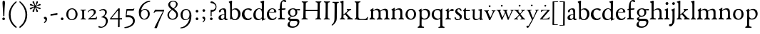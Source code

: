 SplineFontDB: 3.0
FontName: Stephanus
FullName: Stephanus
FamilyName: Stephanus
Weight: Regular
Copyright: Created by trashman with FontForge 2.0 (http://fontforge.sf.net)
UComments: "Based on the 10pt." 
Version: 0.1
ItalicAngle: 0
UnderlinePosition: -100
UnderlineWidth: 50
Ascent: 680
Descent: 320
LayerCount: 3
Layer: 0 0 "Back"  1
Layer: 1 0 "Fore"  0
Layer: 2 0 "backup"  0
NeedsXUIDChange: 1
XUID: [1021 658 797806517 11461781]
OS2Version: 0
OS2_WeightWidthSlopeOnly: 0
OS2_UseTypoMetrics: 1
CreationTime: 1288472788
ModificationTime: 1298536521
OS2TypoAscent: 0
OS2TypoAOffset: 1
OS2TypoDescent: 0
OS2TypoDOffset: 1
OS2TypoLinegap: 0
OS2WinAscent: 0
OS2WinAOffset: 1
OS2WinDescent: 0
OS2WinDOffset: 1
HheadAscent: 0
HheadAOffset: 1
HheadDescent: 0
HheadDOffset: 1
OS2Vendor: 'PfEd'
MarkAttachClasses: 1
DEI: 91125
Encoding: UnicodeBmp
UnicodeInterp: none
NameList: Adobe Glyph List
DisplaySize: -48
AntiAlias: 1
FitToEm: 1
WinInfo: 84 12 4
BeginPrivate: 9
BlueValues 23 [-11 3 366 390 665 676]
OtherBlues 11 [-299 -299]
BlueScale 8 0.039625
BlueShift 1 7
BlueFuzz 1 0
StdHW 4 [25]
StemSnapH 19 [25 29 36 44 48 61]
StdVW 4 [62]
StemSnapV 16 [56 62 66 71 80]
EndPrivate
BeginChars: 65537 84

StartChar: a
Encoding: 97 97 0
Width: 376
VWidth: 0
Flags: W
HStem: -6 47<89 188.452 273.5 349.348> 187 16<213.002 235> 342 38<127.124 210.699>
VStem: 31 82<49.6774 132.88> 45 73<260.236 323.475> 235 63<59.3772 187 198.095 321.673>
LayerCount: 3
Fore
SplineSet
173 342 m 0xf4
 147 342 118 328 118 303 c 0
 117 273 94 251 72 251 c 0
 50 251 45 267 45 280 c 0xec
 45 294 52 308 61 318 c 0
 88 347 152 380 204 380 c 0
 265 380 301 357 301 277 c 0
 301 187 298 104 298 85 c 0
 298 48 311 41 324 41 c 0
 340 41 346 48 353 48 c 0
 358 48 362 47 362 40 c 0
 362 23 328 -6 289 -6 c 0
 258 -6 240 16 228 44 c 1
 198 23 169 -6 114 -6 c 0
 64 -6 31 27 31 75 c 0
 31 136 73 168 235 203 c 1
 235 281 225 342 173 342 c 0xf4
235 187 m 1
 142 159 113 136 113 98 c 0xf4
 113 62 129 43 165 43 c 0
 191 43 235 63 235 92 c 2
 235 187 l 1
EndSplineSet
EndChar

StartChar: b
Encoding: 98 98 1
Width: 453
VWidth: 10
Flags: W
HStem: -11 33<172.436 276.865> -2 21G<70 81> 336 38<177.825 277.47> 645 20G<114.5 123>
VStem: 15 117<584.735 640.37> 56 70<327.889 586.75> 62 64<65.7038 311.399 324 353.721> 344 80<97.8917 270.764>
LayerCount: 3
Fore
SplineSet
261 374 m 0x73
 349 374 424 298 424 197 c 0
 424 84 354 -11 227 -11 c 0xb3
 168 -11 130 17 106 17 c 0
 96 17 88 -2 74 -2 c 0
 66 -2 62 5 62 29 c 0x73
 62 35 64 107 64 128 c 0
 64 381 59 433 56 536 c 0x75
 54 588 15 593 15 615 c 0
 15 627 21 635 43 643 c 2
 84 657 l 2
 101 663 111 665 118 665 c 0
 128 665 132 658 132 651 c 0x79
 132 634 126 621 126 324 c 1
 177 359 209 374 261 374 c 0x73
126 161 m 2
 126 56 173 22 228 22 c 0
 294 22 344 104 344 182 c 0
 344 279 284 336 213 336 c 0
 158 336 126 289 126 289 c 1
 126 161 l 2
EndSplineSet
EndChar

StartChar: c
Encoding: 99 99 2
Width: 400
VWidth: -3
Flags: W
HStem: -8 54<179.395 316.318> 347 41<166.956 291.923>
VStem: 24 89<117.517 273.553>
LayerCount: 3
Fore
SplineSet
337 304 m 0
 301 304 293 347 230 347 c 0
 158 347 113 289 113 202 c 0
 113 116 172 46 248 46 c 0
 297 46 321 64 336 74 c 0
 340 77 345 82 353 82 c 0
 361 82 367 77 367 70 c 0
 367 58 360 49 354 43 c 0
 329 15 285 -8 221 -8 c 0
 119 -8 24 68 24 181 c 0
 24 311 131 388 258 388 c 0
 295 388 373 370 373 337 c 0
 373 320 356 304 337 304 c 0
EndSplineSet
EndChar

StartChar: d
Encoding: 100 100 3
Width: 473
VWidth: -5
Flags: W
HStem: -6 41<157.543 268.041> 350 26<181.706 279.532> 650 20G<375 385.5>
VStem: 25 80<89.9947 260.561> 327 67<45.0044 56 67.731 296.374>
LayerCount: 3
Fore
SplineSet
326 56 m 1
 287 19 238 -6 193 -6 c 0
 105 -6 25 39 25 166 c 0
 25 286 116 376 228 376 c 0
 248 376 306 360 323 346 c 1
 323 440 l 2
 323 555 321 566 319 581 c 1
 305 599 265 608 265 620 c 0
 265 631 276 635 289 640 c 2
 356 665 l 2
 363 668 371 670 379 670 c 0
 392 670 405 665 405 650 c 0
 405 635 394 463 394 69 c 0
 394 51 397 45 406 45 c 0
 416 45 438 53 446 53 c 0
 451 53 452 52 452 47 c 2
 452 39 l 2
 452 35 451 30 445 27 c 2
 352 -17 l 2
 348 -19 344 -20 339 -20 c 0
 330 -20 324 -16 324 -7 c 2
 326 56 l 1
228 350 m 0
 156 350 105 266 105 184 c 0
 105 91 146 35 230 35 c 0
 279 35 327 80 327 99 c 2
 327 208 l 2
 327 273 318 350 228 350 c 0
EndSplineSet
EndChar

StartChar: e
Encoding: 101 101 4
Width: 392
VWidth: 0
Flags: W
HStem: -7 52<163.363 298.03> 245 25<109 328> 360 28<165.697 259.753>
VStem: 23 76<115.134 246.5> 280 77<255.5 332.986>
LayerCount: 3
Fore
SplineSet
99 211 m 0
 99 117 148 45 233 45 c 0
 301 45 327 84 337 94 c 0
 341 98 345 100 350 100 c 0
 357 100 363 95 363 85 c 0
 363 62 307 -7 208 -7 c 0
 87 -7 23 80 23 188 c 0
 23 296 107 388 216 388 c 0
 281 388 357 348 357 265 c 0
 357 246 342 245 328 245 c 0
 303 245 105 247 103 247 c 1
 101 235 99 223 99 211 c 0
212 360 m 0
 170 360 129 332 109 272 c 1
 132 272 219 270 251 270 c 0
 276 270 280 284 280 299 c 0
 280 327 267 360 212 360 c 0
EndSplineSet
EndChar

StartChar: f
Encoding: 102 102 5
Width: 317
VWidth: 0
Flags: W
HStem: -2 43<157.073 260.98> 336 45<148 277.973> 336 35<24.9349 76.5075> 628 48<164.197 262.447>
VStem: 78 68<48.953 336 376.2 560.875>
LayerCount: 3
Fore
SplineSet
204 628 m 0xb8
 158 628 149 579 149 528 c 2
 148 376 l 1
 247 376 260 381 268 381 c 0
 274 381 278 377 278 361 c 0
 278 339 276 336 256 336 c 2xd8
 146 336 l 1
 146 336 150 122 150 112 c 0
 153 45 158 41 231 41 c 0
 255 41 261 36 261 18 c 0
 261 6 254 -2 244 -2 c 0
 213 -2 141 1 113 1 c 0
 89 1 65 0 46 0 c 0
 32 0 14 1 14 17 c 0
 14 50 76 36 76 64 c 2
 78 320 l 2
 78 326 75 336 67 336 c 2
 42 336 l 2
 28 336 23 340 23 346 c 0
 23 359 37 366 57 371 c 0
 86 378 76 403 80 445 c 0
 85 492 88 549 116 600 c 0
 137 638 166 676 231 676 c 0
 260 676 305 665 305 637 c 0
 305 614 290 605 275 605 c 0
 243 605 226 628 204 628 c 0xb8
EndSplineSet
EndChar

StartChar: g
Encoding: 103 103 6
Width: 472
VWidth: 0
Flags: W
HStem: -299 45<130.345 304.068> -65 73<128.777 355.927> 101 29<161.258 258.36> 310 50<352.506 459.906> 355 31<156.667 258.618>
VStem: 23 76<-223.709 -134.742> 37 73<-12.5046 52.3743 179.663 311.444> 300 66<169.073 317.274> 371 69<-179.966 -80.3258>
LayerCount: 3
Fore
SplineSet
206 101 m 0xf380
 194 101 183 102 171 103 c 1
 147 89 110 66 110 36 c 0xf380
 110 10 132 8 177 8 c 0
 214 8 273 10 295 10 c 0
 378 10 440 -13 440 -92 c 0
 440 -231 307 -299 200 -299 c 0
 99 -299 23 -267 23 -195 c 0xf580
 23 -141 76 -99 114 -66 c 1
 85 -59 37 -36 37 13 c 0
 37 44 73 64 104 84 c 0
 119 93 130 100 130 108 c 0
 130 113 127 117 119 121 c 0
 90 134 39 182 39 247 c 0
 39 318 104 386 214 386 c 0
 288 386 320 355 325 355 c 0xeb80
 349 355 424 360 447 360 c 0
 456 360 460 353 460 339 c 0
 460 312 458 310 437 310 c 0
 423 310 383 316 351 318 c 1
 351 318 366 284 366 253 c 0
 366 151 294 101 206 101 c 0xf380
99 -170 m 0xe580
 99 -237 161 -254 218 -254 c 0
 285 -254 371 -217 371 -120 c 0
 371 -86 342 -66 301 -66 c 0
 256 -66 196 -65 149 -65 c 1
 127 -86 99 -113 99 -170 c 0xe580
112 249 m 0
 112 193 123 130 204 130 c 0
 270 130 300 172 300 239 c 0
 300 302 274 355 206 355 c 0xe980
 152 355 112 307 112 249 c 0
EndSplineSet
EndChar

StartChar: h
Encoding: 104 104 7
Width: 511
VWidth: 0
Flags: W
HStem: -2 39<15.1482 73.8608 154.024 233.913> 337 43<221.862 329.727> 648 20G<117 129.5>
VStem: 78 69<42.9531 300.32 312 595.452> 358 71<41.5904 308.797>
LayerCount: 3
Fore
SplineSet
149 312 m 1
 180 332 234 380 303 380 c 0
 384 380 425 339 426 259 c 0
 427 196 427 124 429 63 c 0
 430 28 491 50 491 20 c 0
 491 7 480 2 465 2 c 0
 404 2 325 0 315 0 c 0
 303 0 297 4 297 16 c 0
 297 58 353 17 356 72 c 0
 358 104 358 145 358 195 c 0
 358 270 352 337 273 337 c 0
 205 337 148 285 148 285 c 1
 147 224 147 156 147 96 c 0
 147 60 155 41 188 38 c 0
 204 36 234 36 234 19 c 0
 234 4 223 -2 208 -2 c 0
 193 -2 146 1 110 1 c 0
 85 1 44 -2 37 -2 c 0
 28 -2 15 0 15 15 c 0
 15 29 24 34 44 37 c 0
 74 42 78 59 78 85 c 2
 78 134 l 2
 78 273 77 416 76 552 c 0
 76 578 68 594 47 599 c 2
 34 602 l 2
 25 604 21 607 21 619 c 0
 21 625 26 632 32 634 c 0
 58 644 110 668 124 668 c 0
 135 668 152 661 152 650 c 0
 152 635 149 585 149 312 c 1
EndSplineSet
EndChar

StartChar: i
Encoding: 105 105 8
Width: 237
VWidth: 0
Flags: W
HStem: -3 41<151.886 210.044> 370 20G<139.5 144.5> 514 99<76.1615 157.246>
VStem: 66 100<522.779 602.455> 79 69<42.3086 313.156>
LayerCount: 3
Fore
SplineSet
115 381 m 0xe8
 122 384 137 390 142 390 c 0
 147 390 151 388 151 371 c 0
 151 358 148 178 148 102 c 0
 148 56 149 50 179 38 c 0
 194 32 211 27 211 12 c 0
 211 -2 195 -3 184 -3 c 0
 164 -3 140 1 111 1 c 0
 88 1 66 -2 45 -2 c 0
 30 -2 20 5 20 17 c 0
 20 47 68 31 73 57 c 0
 78 83 79 106 79 142 c 2
 79 223 l 2
 79 262 79 300 71 305 c 2
 41 323 l 2
 34 327 30 329 30 335 c 0
 30 349 49 353 115 381 c 0xe8
66 563 m 0xf0
 66 591 92 613 120 613 c 0
 148 613 166 591 166 563 c 0
 166 535 143 514 115 514 c 0
 87 514 66 535 66 563 c 0xf0
EndSplineSet
EndChar

StartChar: j
Encoding: 106 106 9
Width: 235
VWidth: 0
Flags: W
HStem: -255 86<-31.2808 61.125> 363 20G<146 151.5> 507 96<81.6188 160.808>
VStem: 73 95<514.146 593.942> 84 75<-134.734 304.076>
LayerCount: 3
Fore
SplineSet
73 554 m 0xf0
 73 584 98 603 125 603 c 0
 155 603 168 581 168 554 c 0
 168 527 148 507 120 507 c 0
 89 507 73 527 73 554 c 0xf0
105 -185 m 2
 77 -225 51 -255 -0 -255 c 0
 -22 -255 -36 -241 -36 -212 c 0
 -36 -169 5 -169 37 -169 c 0
 81 -169 84 -16 84 38 c 2
 84 250 l 2
 84 290 73 295 61 305 c 0
 52 313 39 314 39 328 c 0
 39 336 48 341 56 343 c 0
 100 355 124 371 137 379 c 0
 140 381 144 383 148 383 c 0
 155 383 162 379 162 371 c 0
 162 357 157 290 157 241 c 0
 157 194 159 38 159 22 c 0xe8
 159 -52 154 -112 129 -150 c 2
 105 -185 l 2
EndSplineSet
Layer: 2
SplineSet
73 554 m 4xe0
 73 584 98 603 125 603 c 4
 155 603 168 581 168 554 c 4
 168 527 148 507 120 507 c 4
 89 507 73 527 73 554 c 4xe0
105 -185 m 6
 77 -226 52 -255 4 -255 c 4
 -20 -255 -36 -243 -36 -212 c 4
 -36 -169 5 -169 37 -169 c 4
 81 -169 84 -16 84 38 c 6
 84 250 l 6
 84 290 73 295 61 305 c 4
 52 313 39 314 39 328 c 4
 39 336 48 340 56 342 c 4
 100 354 124 371 137 379 c 4
 140 381 144 383 148 383 c 4
 155 383 163 378 163 370 c 4
 163 356 159 301 159 209 c 4
 159 162 160 38 160 22 c 4
 160 -74 154 -112 129 -150 c 6
 105 -185 l 6
EndSplineSet
EndChar

StartChar: k
Encoding: 107 107 10
Width: 464
VWidth: 0
Flags: W
HStem: -0 35<136.555 193.988 397.994 463.991> 337 32<353.329 404.994> 649 20G<114 122>
VStem: 65 67<74.2275 140 173 598.547>
LayerCount: 3
Fore
SplineSet
118 669 m 0
 126 669 135 661 135 655 c 0
 135 646 132 570 132 298 c 2
 132 173 l 1
 172 204 227 248 252 277 c 0
 271 299 276 313 276 320 c 0
 276 340 250 342 250 356 c 0
 250 365 256 369 264 369 c 0
 273 369 306 366 321 366 c 0
 350 366 366 369 380 369 c 0
 397 369 405 364 405 353 c 0
 405 342 400 340 390 337 c 0
 370 331 360 327 343 314 c 0
 310 289 267 254 235 221 c 1
 296 154 329 116 368 75 c 0
 400 42 435 39 444 37 c 0
 452 35 464 32 464 18 c 0
 464 2 455 -1 437 -1 c 0
 420 -1 394 2 358 2 c 0
 322 2 297 0 282 0 c 0
 271 0 262 5 262 16 c 0
 262 28 269 34 280 38 c 0
 288 41 291 48 291 54 c 0
 291 66 212 150 184 181 c 1
 132 140 l 1
 132 84 l 2
 132 49 138 41 168 35 c 0
 183 32 194 28 194 17 c 0
 194 1 178 0 159 -0 c 0
 145 0 126 3 94 3 c 0
 75 3 43 1 28 1 c 0
 17 1 4 4 4 18 c 0
 4 44 56 28 59 67 c 0
 65 145 65 193 65 307 c 0
 65 375 65 578 60 585 c 0
 56 591 53 595 27 606 c 0
 14 611 9 616 9 622 c 0
 9 630 17 635 26 638 c 0
 72 654 110 669 118 669 c 0
EndSplineSet
EndChar

StartChar: l
Encoding: 108 108 11
Width: 234
VWidth: -2
Flags: W
HStem: 0 37<22.2406 74.161 157.075 205.89> 648 20G<124 139.5>
VStem: 82 69<37.6407 603.607>
LayerCount: 3
Fore
SplineSet
174 37 m 0
 193 31 206 34 206 21 c 0
 206 8 200 0 188 0 c 0
 177 0 160 1 118 1 c 0
 72 1 53 -1 38 -1 c 0
 27 -1 22 4 22 15 c 0
 22 30 31 32 53 34 c 0
 72 36 82 68 82 102 c 0
 82 194 81 454 80 524 c 0
 79 576 76 597 48 612 c 0
 40 616 32 621 32 629 c 0
 32 637 35 642 44 644 c 0
 104 659 112 668 136 668 c 0
 143 668 154 656 154 651 c 2
 154 651 151 240 151 106 c 0
 151 76 153 43 174 37 c 0
EndSplineSet
EndChar

StartChar: m
Encoding: 109 109 12
Width: 754
VWidth: 0
Flags: W
LayerCount: 3
Fore
SplineSet
45 -3 m 0x7c
 25 -3 17 5 17 16 c 0
 17 33 30 35 46 43 c 0x7c
 74 57 74 81 74 150 c 2
 74 223 l 2
 74 247 74 270 73 278 c 0
 68 328 38 319 38 334 c 0
 38 340 44 344 52 348 c 0
 77 362 106 381 122 391 c 0
 132 397 141 403 147 403 c 0
 157 403 158 395 158 386 c 0
 158 381 154 348 152 325 c 1
 209 371 259 386 293 386 c 0
 368 386 390 331 398 314 c 1
 434 341 494 385 562 385 c 0
 656 385 668 328 668 271 c 2
 668 92 l 2
 668 66 669 50 691 40 c 0
 702 35 730 31 730 18 c 0
 730 -1 705 -1 695 -1 c 0
 683 -1 650 2 621 2 c 0
 596 2 563 -2 548 -2 c 0
 540 -2 528 -1 528 11 c 0
 528 32 550 30 564 36 c 0
 588 47 596 79 596 144 c 2
 596 220 l 2
 596 296 584 338 518 338 c 0
 473 338 440 315 414 294 c 0
 407 289 406 287 406 280 c 0
 406 273 409 256 409 226 c 2
 409 93 l 2
 409 55 423 39 445 36 c 0
 464 33 474 33 474 14 c 0
 474 -3 452 -4 438 -4 c 0
 424 -4 410 -1 366 -1 c 0
 323 -1 307 -4 292 -4 c 0xbc
 276 -4 271 0 271 11 c 0
 271 21 284 29 292 33 c 0
 331 50 338 43 338 145 c 2
 338 227 l 2
 338 288 322 338 244 338 c 0
 215 338 185 325 166 307 c 0
 153 294 148 295 148 267 c 2
 149 106 l 2
 149 33 177 39 194 35 c 0
 207 32 220 30 220 16 c 0
 220 5 215 -2 200 -2 c 0
 179 -2 144 2 110 2 c 0
 88 2 54 -3 45 -3 c 0x7c
EndSplineSet
EndChar

StartChar: n
Encoding: 110 110 13
Width: 507
VWidth: 0
Flags: W
HStem: -3 41<151.347 218.006 287.066 346.464 426.127 478.718> 335 44<217.879 325.689>
VStem: 76 71<45.5671 299.237> 351 69<42.4473 307.389>
LayerCount: 3
Fore
SplineSet
266 335 m 0
 220 335 176 310 147 281 c 1
 147 84 l 2
 147 62 155 41 172 38 c 0
 197 34 219 29 219 12 c 0
 219 2 208 -3 192 -3 c 0
 177 -3 140 3 103 3 c 0
 89 3 48 0 41 0 c 0
 33 0 21 3 21 17 c 0
 21 32 43 38 59 48 c 0
 70 55 76 62 76 92 c 2
 76 274 l 2
 76 301 68 305 49 318 c 0
 43 322 39 329 39 335 c 0
 39 339 41 342 45 344 c 0
 72 357 93 365 135 395 c 0
 138 397 146 403 151 403 c 0
 154 403 157 400 157 394 c 0
 157 383 151 326 151 314 c 1
 183 339 240 379 304 379 c 0
 403 379 420 331 420 234 c 0
 420 142 421 123 421 117 c 0
 421 82 421 49 442 37 c 0
 456 29 479 30 479 15 c 0
 479 2 471 -2 459 -2 c 0
 444 -2 415 2 381 2 c 0
 357 2 324 -3 310 -3 c 0
 296 -3 286 0 286 9 c 0
 286 24 292 28 310 34 c 0
 333 42 348 51 348 66 c 0
 348 105 351 149 351 190 c 0
 351 267 348 335 266 335 c 0
EndSplineSet
EndChar

StartChar: o
Encoding: 111 111 14
Width: 440
VWidth: 0
Flags: W
LayerCount: 3
Fore
SplineSet
219 347 m 0
 146 347 106 268 106 188 c 0
 106 91 154 26 217 26 c 0
 296 26 327 98 327 194 c 0
 327 273 293 347 219 347 c 0
30 174 m 0
 30 287 95 379 226 379 c 0
 349 379 401 289 401 187 c 0
 401 71 335 -9 212 -9 c 0
 93 -9 30 70 30 174 c 0
EndSplineSet
EndChar

StartChar: p
Encoding: 112 112 15
Width: 463
VWidth: 0
Flags: W
LayerCount: 3
Fore
SplineSet
443 202 m 0
 443 97 365 -5 248 -5 c 0
 210 -5 169 4 147 17 c 1
 144 -32 144 -95 144 -151 c 2
 144 -176 l 2
 144 -220 148 -257 178 -257 c 0
 194 -257 232 -258 232 -283 c 0
 232 -293 227 -303 190 -303 c 0
 184 -303 141 -300 108 -300 c 0
 78 -300 41 -301 29 -301 c 0
 14 -301 7 -295 7 -281 c 0
 7 -261 24 -261 39 -256 c 0
 64 -248 72 -225 73 -201 c 0
 74 -156 77 154 77 226 c 0
 77 265 75 293 41 315 c 0
 37 317 35 320 35 323 c 0
 35 327 39 332 45 335 c 0
 105 370 126 387 134 387 c 0
 137 387 144 385 144 378 c 0
 144 372 139 326 139 316 c 1
 158 337 206 381 282 381 c 0
 366 381 443 331 443 202 c 0
250 342 m 0
 182 342 145 308 145 272 c 2
 145 128 l 2
 145 100 165 30 239 30 c 0
 336 30 372 100 372 188 c 0
 372 271 321 342 250 342 c 0
EndSplineSet
EndChar

StartChar: q
Encoding: 113 113 16
Width: 485
VWidth: 0
Flags: W
LayerCount: 3
Fore
SplineSet
326 77 m 1
 326 245 l 2
 326 305 269 341 219 341 c 0
 138 341 97 270 97 184 c 0
 97 97 162 28 246 28 c 0
 316 28 326 77 326 77 c 1
198 -17 m 0
 97 -17 23 69 23 173 c 0
 23 286 107 377 237 377 c 0
 295 377 327 355 337 355 c 0
 346 355 350 363 369 381 c 0
 376 387 382 392 388 392 c 0
 395 392 402 386 402 369 c 0
 402 347 398 279 398 254 c 0
 398 104 402 -65 402 -215 c 0
 402 -217 403 -257 435 -259 c 0
 456 -260 475 -264 475 -282 c 0
 475 -301 467 -305 449 -305 c 0
 422 -305 394 -302 364 -302 c 0
 341 -302 296 -305 279 -305 c 0
 267 -305 256 -296 256 -286 c 0
 256 -269 270 -265 299 -264 c 0
 308 -264 316 -261 323 -257 c 1
 326 -231 326 -193 326 -152 c 2
 326 26 l 1
 325 26 256 -17 198 -17 c 0
EndSplineSet
EndChar

StartChar: r
Encoding: 114 114 17
Width: 330
VWidth: 0
Flags: W
LayerCount: 3
Fore
SplineSet
110 2 m 0
 91 2 60 -1 52 -1 c 0
 39 -1 28 4 28 16 c 0
 28 28 36 31 50 35 c 0
 66 40 75 52 76 65 c 0
 78 103 78 148 78 193 c 2
 78 280 l 2
 78 292 72 294 56 304 c 0
 48 309 30 312 30 322 c 0
 30 325 32 328 36 331 c 2
 120 386 l 2
 125 389 130 391 135 391 c 0
 141 391 146 388 146 380 c 0
 146 372 141 312 141 297 c 0
 141 296 144 294 145 295 c 2
 168 317 l 2
 185 334 216 375 267 375 c 0
 300 375 321 362 321 342 c 0
 321 311 304 299 285 299 c 0
 250 299 237 309 213 309 c 0
 189 309 179 300 168 289 c 0
 151 273 145 256 145 231 c 0
 145 183 145 127 146 79 c 0
 147 30 181 38 214 34 c 0
 227 32 228 27 228 14 c 0
 228 6 220 -1 208 -1 c 0
 200 -1 132 2 110 2 c 0
EndSplineSet
EndChar

StartChar: s
Encoding: 115 115 18
Width: 307
VWidth: -5
Flags: WO
HStem: -9 34<85.9883 194.024> 1 88<33.1106 68.374> 292 80<227.218 261.789> 348 31<133.059 208.194>
VStem: 48 75<256.274 337.987> 211 70<43.1569 128.106>
LayerCount: 3
Fore
SplineSet
27 65 m 0x4c
 27 84 36 89 45 89 c 0x4c
 57 89 66 76 77 52 c 0
 84 37 112 25 150 25 c 0
 181 25 211 42 211 83 c 0
 211 167 48 168 48 277 c 0
 48 351 115 379 190 379 c 0x9c
 208 379 228 377 246 372 c 0
 261 368 264 346 264 326 c 2
 264 315 l 2
 264 294 260 292 251 292 c 0x2c
 247 292 244 293 238 300 c 0
 228 311 204 348 174 348 c 0
 141 348 123 332 123 301 c 0
 123 224 281 206 281 106 c 0
 281 40 222 -9 131 -9 c 0x9c
 120 -9 79 -9 52 1 c 0
 31 8 27 41 27 65 c 0x4c
EndSplineSet
EndChar

StartChar: t
Encoding: 116 116 19
Width: 288
VWidth: -2
Flags: W
HStem: -9 48<134.095 241.921> 315 40<121 265.999>
VStem: 55 64<53.261 312.342>
LayerCount: 3
Fore
SplineSet
55 87 m 2
 55 292 l 2
 55 318 22 307 22 321 c 2
 22 328 l 2
 22 332 26 337 34 344 c 0
 57 366 80 395 99 419 c 0
 102 423 107 425 111 425 c 0
 116 425 121 422 121 410 c 2
 121 355 l 1
 254 355 l 2
 266 355 266 352 266 334 c 0
 266 317 264 315 255 315 c 2
 119 315 l 1
 119 158 l 2
 119 91 121 39 181 39 c 0
 208 39 226 44 239 50 c 0
 246 54 258 60 262 60 c 0
 268 60 272 55 272 49 c 0
 272 34 260 23 244 14 c 0
 219 -1 184 -9 162 -9 c 0
 100 -9 55 20 55 87 c 2
EndSplineSet
EndChar

StartChar: u
Encoding: 117 117 20
Width: 438
VWidth: 0
Flags: W
HStem: -9 42<143.282 242.906> 22 28<391.33 421.608> 330 20<42.0349 57.9587 269.378 291.359> 350 20G<369.5 375.5>
VStem: 61 65<48.5067 315.642> 67 67<111.81 354.126> 312 61<47.7188 290.468> 317 64<132.234 318.918>
LayerCount: 3
Fore
SplineSet
171 -9 m 0x82
 111 -9 61 19 61 101 c 0x8a
 61 170 67 242 67 310 c 0
 67 325 31 327 22 330 c 0xa4
 18 331 17 335 17 338 c 2
 17 343 l 2
 17 347 19 349 24 350 c 0
 92 357 118 364 123 364 c 0
 128 364 134 362 134 350 c 0x14
 131 273 126 188 126 116 c 0
 126 36 170 33 202 33 c 0
 243 33 286 59 302 76 c 0
 311 85 312 91 312 94 c 0x9a
 312 149 317 232 317 287 c 0
 317 308 310 314 298 318 c 0
 289 321 275 327 262 330 c 0xa1
 259 331 256 330 256 337 c 2
 256 344 l 2
 256 348 256 351 268 352 c 0
 326 357 366 370 373 370 c 0x12
 378 370 381 365 381 358 c 0x11
 381 344 373 69 373 66 c 0
 373 51 381 47 391 47 c 0
 398 47 407 49 414 50 c 0
 420 51 423 50 423 42 c 2
 423 34 l 2
 423 28 421 25 409 22 c 0x52
 368 13 348 1 326 -9 c 0
 325 -10 321 -12 318 -12 c 0
 313 -12 309 -10 309 -6 c 0
 310 16 312 40 312 68 c 1
 294 45 236 -9 171 -9 c 0x82
EndSplineSet
EndChar

StartChar: v
Encoding: 118 118 21
Width: 423
VWidth: 0
Flags: W
HStem: -8 21G<198 217.5> 322 29<13.1089 55.4199 142.473 177.908 275.026 319.928 369.752 411.634>
LayerCount: 3
Fore
SplineSet
204 534 m 5
 238.238034587 509.124611797 l 5
 225.160269083 468.875388203 l 5
 182.839730917 468.875388203 l 5
 169.761965413 509.124611797 l 5
 204 534 l 5
29 322 m 0
 19 325 13 330 13 338 c 0
 13 348 22 351 33 351 c 0
 41 351 58 349 96 349 c 0
 130 349 151 352 160 352 c 0
 170 352 178 349 178 338 c 0
 178 332 175 329 171 327 c 0
 159 321 141 317 141 300 c 0
 141 297 142 293 144 288 c 0
 159 247 195 162 215 118 c 0
 221 105 225 98 229 98 c 0
 233 98 238 105 244 118 c 0
 265 161 301 243 315 286 c 0
 318 295 320 301 320 306 c 0
 320 315 314 319 295 322 c 0
 284 324 275 327 275 337 c 0
 275 348 281 351 292 351 c 0
 301 351 324 349 346 349 c 0
 368 349 390 351 398 351 c 0
 409 351 412 344 412 340 c 0
 412 331 407 328 397 326 c 0
 381 322 367 310 354 282 c 0
 317 201 260 80 226 -2 c 0
 224 -7 222 -8 213 -8 c 2
 202 -8 l 2
 194 -8 186 -7 184 0 c 0
 147 110 103 207 74 274 c 0
 57 313 50 316 29 322 c 0
EndSplineSet
EndChar

StartChar: w
Encoding: 119 119 22
Width: 631
VWidth: 0
Flags: W
HStem: -12 93<206 229.908 424 446.67> 329 25<18.0262 67.8906 145.537 182.993 238.109 290.399 369.056 411.843 504.007 541.645 591.008 623.971>
VStem: 314 54<231.371 314.955> 543 81<304.5 345.5>
LayerCount: 3
Fore
SplineSet
204 534 m 5
 238.238034587 509.124611797 l 5
 225.160269083 468.875388203 l 5
 182.839730917 468.875388203 l 5
 169.761965413 509.124611797 l 5
 204 534 l 5
76 306 m 0
 68 325 47 325 34 327 c 0
 24 329 18 333 18 341 c 0
 18 351 27 354 38 354 c 0
 46 354 58 352 96 352 c 0
 137 352 152 354 161 354 c 0
 176 354 183 352 183 341 c 0
 183 331 174 332 162 329 c 0
 149 326 145 320 145 312 c 0
 145 306 147 299 150 291 c 0
 168 234 225 81 228 81 c 0
 231 81 280 183 311 247 c 0
 313 252 314 256 314 260 c 0
 314 266 313 272 310 279 c 0
 298 307 298 326 254 329 c 0
 244 330 238 335 238 343 c 0
 238 353 247 354 258 354 c 0
 266 354 292 352 327 352 c 0
 370 352 381 354 398 354 c 0
 409 354 412 348 412 344 c 0
 412 333 406 331 396 330 c 0
 369 327 368 318 368 307 c 0
 368 284 440 84 446 84 c 0
 451 84 512 222 538 286 c 0
 541 293 543 301 543 308 c 0
 543 318 539 326 525 328 c 0
 513 330 504 331 504 341 c 0
 504 352 513 354 524 354 c 0
 533 354 542 352 566 352 c 0
 588 352 602 354 610 354 c 0
 621 354 624 349 624 342 c 0
 624 335 614 331 606 329 c 0
 581 322 547 233 507 146 c 0
 484 97 458 42 443 -1 c 0
 441 -8 437 -12 428 -12 c 0
 420 -12 414 -9 412 -2 c 0
 411 0 334 228 329 228 c 0
 326 228 291 155 261 89 c 0
 242 48 234 12 228 -2 c 0
 225 -9 219 -12 210 -12 c 0
 202 -12 197 -10 194 -3 c 0
 169 65 96 261 76 306 c 0
EndSplineSet
EndChar

StartChar: x
Encoding: 120 120 23
Width: 423
VWidth: 0
Flags: W
HStem: -2 28<6.04594 50.5105 116.04 151.941 357.41 400.918> 327 27<11.0262 62.9961 155.255 191.785 255.023 291.698 346.463 393.884>
VStem: 292 102<301.5 344>
DStem2: 215 218 178 178 0.593382 -0.804921<-110.347 5.22116 50.7288 174.779>
LayerCount: 3
Fore
SplineSet
204 534 m 5
 238.238034587 509.124611797 l 5
 225.160269083 468.875388203 l 5
 182.839730917 468.875388203 l 5
 169.761965413 509.124611797 l 5
 204 534 l 5
231 11 m 0
 231 31 269 17 269 40 c 0
 269 53 225 117 207 138 c 0
 199 148 200 150 193 142 c 0
 172 118 116 55 116 41 c 0
 116 32 122 30 134 26 c 0
 146 22 152 19 152 11 c 0
 152 0 143 -2 132 -2 c 0
 123 -2 91 0 77 0 c 0
 61 0 31 -2 23 -2 c 0
 12 -2 6 0 6 11 c 0
 6 20 13 24 25 26 c 0
 58 32 141 117 180 163 c 0
 187 171 184 170 178 178 c 0
 119 257 88 296 63 314 c 0
 50 324 42 324 29 327 c 0
 19 329 11 333 11 341 c 0
 11 351 20 354 31 354 c 0
 39 354 71 352 106 352 c 0
 147 352 164 354 173 354 c 0
 188 354 192 352 192 343 c 0
 192 334 186 332 174 329 c 0
 165 327 155 321 155 311 c 0
 155 308 156 305 158 302 c 0
 169 282 203 234 215 218 c 0
 222 209 223 214 227 218 c 0
 248 239 292 293 292 310 c 0
 292 319 287 324 275 328 c 0
 263 332 255 331 255 341 c 0
 255 352 266 354 277 354 c 0
 286 354 296 352 325 352 c 0
 354 352 371 354 379 354 c 0
 394 354 394 346 394 342 c 0
 394 330 376 326 365 324 c 0
 341 320 297 262 241 198 c 0
 234 190 235 189 241 181 c 0
 297 107 332 64 353 44 c 0
 365 32 375 29 385 26 c 0
 395 23 401 17 401 11 c 0
 401 1 394 -2 381 -2 c 0
 373 -2 331 0 315 0 c 0
 301 0 262 -2 253 -2 c 0
 238 -2 231 0 231 11 c 0
EndSplineSet
EndChar

StartChar: y
Encoding: 121 121 24
Width: 465
VWidth: 0
Flags: W
HStem: -306 73<21.0405 95.9973> 325 29<402.211 447.721> 332 22<21.0044 67.1339 152.64 199.993 324.059 355.029>
VStem: 358 90<307 347>
LayerCount: 3
Fore
SplineSet
204 534 m 5x90
 238.238034587 509.124611797 l 5
 225.160269083 468.875388203 l 5
 182.839730917 468.875388203 l 5
 169.761965413 509.124611797 l 5
 204 534 l 5x90
37 332 m 0xb0
 27 333 21 335 21 343 c 0
 21 353 27 354 38 354 c 0
 46 354 66 352 106 352 c 0
 149 352 169 354 178 354 c 0
 193 354 200 354 200 343 c 0
 200 333 191 331 179 330 c 0
 154 327 151 324 151 312 c 0
 151 299 241 51 247 51 c 0
 252 51 358 302 358 312 c 0
 358 321 352 326 340 330 c 0
 329 334 324 337 324 344 c 0
 324 349 328 354 342 354 c 0xb0
 351 354 365 352 384 352 c 0
 406 352 423 354 431 354 c 0
 442 354 448 351 448 343 c 0
 448 326 433 328 423 325 c 0xd0
 410 321 404 318 390 289 c 2
 323 147 l 2
 291 79 259 10 225 -56 c 0
 179 -146 127 -242 96 -286 c 0
 87 -298 71 -306 57 -306 c 0
 31 -306 17 -286 17 -267 c 0
 17 -249 29 -233 53 -233 c 0
 66 -233 74 -238 78 -238 c 0
 88 -238 96 -228 103 -217 c 0
 136 -158 209 -22 209 -15 c 0
 209 -7 118 208 85 288 c 0
 72 320 68 328 37 332 c 0xb0
EndSplineSet
EndChar

StartChar: z
Encoding: 122 122 25
Width: 390
VWidth: 0
Flags: W
HStem: 0 28<112.009 297.938> 330 24<114.144 274.993>
VStem: 275 80<307.251 340>
LayerCount: 3
Fore
SplineSet
204 534 m 1
 238.238034587 509.124611797 l 1
 225.160269083 468.875388203 l 1
 182.839730917 468.875388203 l 1
 169.761965413 509.124611797 l 1
 204 534 l 1
76 354 m 2
 347 354 l 2
 355 354 358 350 358 346 c 0
 358 335 352 328 349 324 c 0
 305 270 112 46 112 33 c 0
 112 28 124 28 134 28 c 0
 242 28 264 32 285 37 c 0
 305 42 312 52 330 77 c 0
 333 82 337 90 343 90 c 0
 354 90 355 87 355 83 c 0
 355 69 350 48 347 7 c 0
 347 5 346 0 333 0 c 2
 26 0 l 2
 20 0 18 5 18 10 c 0
 18 13 21 16 22 18 c 0
 69 75 275 323 275 328 c 0
 275 330 265 330 253 330 c 2
 202 330 l 2
 173 330 145 328 119 320 c 0
 111 318 99 309 93 303 c 0
 79 289 74 270 64 270 c 0
 55 270 53 275 53 285 c 0
 53 290 57 323 59 343 c 0
 60 351 70 354 76 354 c 2
EndSplineSet
EndChar

StartChar: A
Encoding: 65 65 26
Width: 376
VWidth: 0
Flags: W
HStem: -6 47<89 188.452 273.5 349.348> 187 16<213.002 235> 342 38<127.124 210.699>
VStem: 31 82<49.6774 132.88> 45 73<260.236 323.475> 235 63<59.3772 187 198.095 321.673>
LayerCount: 3
Fore
Refer: 0 97 N 1 0 0 1 0 0 2
EndChar

StartChar: B
Encoding: 66 66 27
Width: 453
VWidth: 0
Flags: W
HStem: -11 33<172.436 276.865> -2 21<70 81> 336 38<177.825 277.47> 645 20<114.5 123>
VStem: 15 117<584.735 640.37> 56 70<327.889 586.75> 62 64<65.7038 311.399 324 353.721> 344 80<97.8917 270.764>
LayerCount: 3
Fore
Refer: 1 98 N 1 0 0 1 0 0 2
EndChar

StartChar: C
Encoding: 67 67 28
Width: 400
VWidth: 0
Flags: W
HStem: -8 54<179.395 316.318> 347 41<166.956 291.923>
VStem: 24 89<117.517 273.553>
LayerCount: 3
Fore
Refer: 2 99 N 1 0 0 1 0 0 2
EndChar

StartChar: D
Encoding: 68 68 29
Width: 473
VWidth: 0
Flags: W
HStem: -6 41<157.543 268.041> 350 26<181.706 279.532> 650 20<375 385.5>
VStem: 25 80<89.9947 260.561> 327 67<45.0044 56 67.731 296.374>
LayerCount: 3
Fore
Refer: 3 100 N 1 0 0 1 0 0 2
EndChar

StartChar: E
Encoding: 69 69 30
Width: 392
VWidth: 0
Flags: W
HStem: -7 52<163.363 298.03> 245 25<109 328> 360 28<165.697 259.753>
VStem: 23 76<115.134 246.5> 280 77<255.5 332.986>
LayerCount: 3
Fore
Refer: 4 101 N 1 0 0 1 0 0 2
EndChar

StartChar: F
Encoding: 70 70 31
Width: 317
VWidth: 0
Flags: W
HStem: -2 43<157.073 260.98> 336 35<24.9349 76.5075> 336 45<148 277.973> 628 48<164.197 262.447>
VStem: 78 68<48.953 336 376.2 560.875>
LayerCount: 3
Fore
Refer: 5 102 N 1 0 0 1 0 0 2
EndChar

StartChar: G
Encoding: 71 71 32
Width: 472
VWidth: 0
Flags: W
HStem: -299 45<130.345 304.068> -65 73<128.777 355.927> 101 29<161.258 258.36> 310 50<352.506 459.906> 355 31<156.667 258.618>
VStem: 23 76<-223.709 -134.742> 37 73<-12.5046 52.3743 179.663 311.444> 300 66<169.073 317.274> 371 69<-179.966 -80.3258>
LayerCount: 3
Fore
Refer: 6 103 N 1 0 0 1 0 0 2
EndChar

StartChar: H
Encoding: 72 72 33
Width: 785
VWidth: 0
Flags: W
HStem: -3 34<37.0925 67 220 255.977 520.092 577.734 682.355 730.967> 294 44<184.004 596.757> 608 33<44.0476 80 198.015 258.885 530.048 589.75 687.689 735.884>
VStem: 101 82<38.5325 294 338 555.846> 108 76<133.247 294 338 598.625> 597 78<45.1378 293.972 338 600.248>
LayerCount: 3
Fore
SplineSet
238 32 m 2xf4
 255 30 256 21 256 13 c 0
 256 3 248 -3 239 -3 c 0
 225 -3 186 0 149 0 c 0
 110 0 70 -3 56 -3 c 0
 45 -3 37 2 37 12 c 0
 37 25 45 30 55 31 c 2
 67 32 l 2
 105 35 100 88 101 126 c 0xf4
 104 281 108 410 108 563 c 0
 108 583 101 601 80 605 c 2
 59 608 l 2
 48 610 44 616 44 626 c 0
 44 637 57 641 68 641 c 0
 78 641 124 638 149 638 c 0
 186 638 220 641 244 641 c 0
 256 641 259 633 259 626 c 0
 259 616 249 613 240 611 c 0
 214 606 190 598 189 566 c 0
 187 487 184 422 184 357 c 0xec
 184 340 187 338 202 338 c 2
 576 338 l 2
 597 338 600 341 600 366 c 2
 603 555 l 2
 603 585 587 606 545 608 c 0
 534 609 530 616 530 626 c 0
 530 640 543 641 554 641 c 0
 564 641 614 638 639 638 c 0
 655 638 697 641 721 641 c 0
 733 641 736 633 736 626 c 0
 736 615 726 612 710 607 c 0
 692 601 681 589 680 566 c 0
 676 388 675 261 675 95 c 0
 675 59 677 34 715 28 c 0
 727 26 731 21 731 13 c 0
 731 3 726 -3 717 -3 c 0
 703 -3 671 0 634 0 c 0
 595 0 550 -3 536 -3 c 0
 525 -3 520 2 520 12 c 0
 520 25 527 27 536 29 c 0
 549 32 559 33 567 38 c 0
 592 54 591 88 593 126 c 0
 596 178 597 225 597 270 c 0
 597 293 595 294 570 294 c 2
 202 294 l 2
 184 294 183 292 183 273 c 2
 183 104 l 2
 183 70 183 38 220 34 c 2
 238 32 l 2xf4
EndSplineSet
EndChar

StartChar: I
Encoding: 73 73 34
Width: 303
VWidth: 0
Flags: W
HStem: -3 32<42.0267 70 220 252.996> 608 33<44.0476 80 226 258.919>
VStem: 42 141<7 330.875> 108 75<36.9016 596.822>
LayerCount: 3
Fore
SplineSet
238 28 m 2xe0
 250 27 253 21 253 13 c 0
 253 3 248 -3 239 -3 c 0
 225 -3 186 0 149 0 c 0
 110 0 71 -3 57 -3 c 0
 46 -3 42 2 42 12 c 0xe0
 42 25 50 28 58 29 c 2
 70 30 l 2
 108 33 102 90 104 128 c 0
 108 211 108 278 108 350 c 2
 108 563 l 2xd0
 108 583 101 601 80 605 c 2
 59 608 l 2
 48 610 44 616 44 626 c 0
 44 637 57 641 68 641 c 0
 78 641 124 638 149 638 c 0
 186 638 220 641 244 641 c 0
 256 641 259 633 259 626 c 0
 259 616 252 608 243 607 c 2
 226 605 l 2
 207 603 189 589 188 566 c 0
 184 389 183 277 183 104 c 0
 183 70 183 34 220 30 c 2
 238 28 l 2xe0
EndSplineSet
EndChar

StartChar: J
Encoding: 74 74 35
Width: 308
VWidth: 0
Flags: W
HStem: 607 34<46.0348 86 242 272.907>
VStem: 122 82<-41.395 598.598>
LayerCount: 3
Fore
SplineSet
122 563 m 0
 122 583 116 601 86 604 c 2
 60 607 l 2
 49 608 46 615 46 625 c 0
 46 636 58 641 69 641 c 0
 79 641 137 638 162 638 c 0
 199 638 233 641 257 641 c 0
 269 641 273 633 273 626 c 0
 273 616 268 609 256 607 c 2
 242 605 l 2
 223 603 204.666621073 585.996101764 204 529 c 0
 202 358 199 243 199 84 c 0
 199 40 198 -1 185 -37 c 0
 151 -131 62 -210 35 -211 c 0
 26 -211 18 -203 18 -193 c 0
 18 -186 29 -178 40 -167 c 0
 97 -113 116 -77 118 56 c 0
 121 231 122 389 122 563 c 0
EndSplineSet
EndChar

StartChar: K
Encoding: 75 75 36
Width: 464
VWidth: 0
Flags: W
HStem: 0 35<136.555 193.988 397.994 463.991> 337 32<353.329 404.994> 649 20<114 122>
VStem: 65 67<74.2275 140 173 598.547>
LayerCount: 3
Fore
Refer: 10 107 N 1 0 0 1 0 0 2
EndChar

StartChar: L
Encoding: 76 76 37
Width: 539
VWidth: 0
Flags: W
HStem: -8 21G<472 491> -3 36<46.1805 96.8831 205.42 452.868> 612 33<49.0476 98.526 194.675 255.863>
VStem: 104 79<51.376 602.802>
LayerCount: 3
Fore
SplineSet
149 0 m 2xb0
 110 0 76 -3 62 -3 c 0
 53 -3 46 2 46 12 c 0
 46 27 56 30 70 33 c 0x70
 104 41 104 66 104 97 c 0
 104 261 105 401 105 567 c 0
 105 598 94 606 64 612 c 0
 53 614 49 620 49 630 c 0
 49 641 62 645 73 645 c 0
 83 645 124 642 149 642 c 0
 186 642 217 645 241 645 c 0
 253 645 256 637 256 630 c 0
 256 620 244 614 235 612 c 0
 209 607 185 600 185 570 c 0
 183 393 183 282 183 109 c 0
 183 49 213 39 262 36 c 0
 288 34 322 34 355 34 c 0
 379 34 401 36 420 39 c 0
 460 45 480 72 490 90 c 0
 495 97 499 103 505 103 c 0
 519 102 520 95 520 90 c 0
 520 79 504 28 498 0 c 0
 496 -7 493 -8 489 -8 c 0
 455 -8 442 0 286 0 c 2
 149 0 l 2xb0
EndSplineSet
EndChar

StartChar: M
Encoding: 77 77 38
Width: 754
VWidth: 0
Flags: W
LayerCount: 3
Fore
Refer: 12 109 N 1 0 0 1 0 0 2
EndChar

StartChar: N
Encoding: 78 78 39
Width: 507
VWidth: 0
Flags: W
HStem: -3 41<151.347 218.006 287.066 346.464 426.127 478.718> 335 44<217.879 325.689>
VStem: 76 71<45.5671 299.237> 351 69<42.4473 307.389>
LayerCount: 3
Fore
Refer: 13 110 N 1 0 0 1 0 0 2
EndChar

StartChar: O
Encoding: 79 79 40
Width: 440
VWidth: 0
Flags: W
LayerCount: 3
Fore
Refer: 14 111 N 1 0 0 1 0 0 2
EndChar

StartChar: P
Encoding: 80 80 41
Width: 463
VWidth: 0
Flags: W
LayerCount: 3
Fore
Refer: 15 112 N 1 0 0 1 0 0 2
EndChar

StartChar: Q
Encoding: 81 81 42
Width: 485
VWidth: 0
Flags: W
LayerCount: 3
Fore
Refer: 16 113 N 1 0 0 1 0 0 2
EndChar

StartChar: R
Encoding: 82 82 43
Width: 330
VWidth: 0
Flags: W
LayerCount: 3
Fore
Refer: 17 114 N 1 0 0 1 0 0 2
EndChar

StartChar: S
Encoding: 83 83 44
Width: 307
VWidth: 0
Flags: W
HStem: -9 34<85.9883 194.024> 1 88<33.1106 68.374> 292 80<227.218 261.789> 348 31<133.059 208.194>
VStem: 48 75<256.274 337.987> 211 70<43.1569 128.106>
LayerCount: 3
Fore
Refer: 18 115 N 1 0 0 1 0 0 2
EndChar

StartChar: T
Encoding: 84 84 45
Width: 288
VWidth: 0
Flags: W
HStem: -9 48<134.095 241.921> 315 40<121 265.999>
VStem: 55 64<53.261 312.342>
LayerCount: 3
Fore
Refer: 19 116 N 1 0 0 1 0 0 2
EndChar

StartChar: U
Encoding: 85 85 46
Width: 438
VWidth: 0
Flags: W
HStem: -9 42<143.282 242.906> 22 28<391.33 421.608> 330 20<42.0349 57.9587 269.378 291.359> 350 20<369.5 375.5>
VStem: 61 65<48.5067 315.642> 67 67<111.81 354.126> 312 61<47.7188 290.468> 317 64<132.234 318.918>
LayerCount: 3
Fore
Refer: 20 117 N 1 0 0 1 0 0 2
EndChar

StartChar: V
Encoding: 86 86 47
Width: 436
VWidth: 0
Flags: W
HStem: -8 21<198 217.5> 322 29<13.1089 55.4199 142.473 177.908 275.026 319.928 369.752 411.634>
LayerCount: 3
Fore
Refer: 21 118 N 1 0 0 1 0 0 2
EndChar

StartChar: W
Encoding: 87 87 48
Width: 631
VWidth: 0
Flags: W
HStem: -12 93<206 229.908 424 446.67> 329 25<18.0262 67.8906 145.537 182.993 238.109 290.399 369.056 411.843 504.007 541.645 591.008 623.971>
VStem: 314 54<231.371 314.955> 543 81<304.5 345.5>
LayerCount: 3
Fore
Refer: 22 119 N 1 0 0 1 0 0 2
EndChar

StartChar: X
Encoding: 88 88 49
Width: 423
VWidth: 0
Flags: W
HStem: -2 28<6.04594 50.5105 116.04 151.941 357.41 400.918> 327 27<11.0262 62.9961 155.255 191.785 255.023 291.698 346.463 393.884>
VStem: 292 102<301.5 344>
DStem2: 215 218 178 178 0.593382 -0.804921<-110.347 5.22116 50.7288 174.779>
LayerCount: 3
Fore
Refer: 23 120 N 1 0 0 1 0 0 2
EndChar

StartChar: Y
Encoding: 89 89 50
Width: 465
VWidth: 0
Flags: W
HStem: -306 73<21.0405 95.9973> 325 29<402.211 447.721> 332 22<21.0044 67.1339 152.64 199.993 324.059 355.029>
VStem: 358 90<307 347>
LayerCount: 3
Fore
Refer: 24 121 N 1 0 0 1 0 0 2
EndChar

StartChar: Z
Encoding: 90 90 51
Width: 390
VWidth: 0
Flags: W
HStem: 0 28<112.009 297.938> 330 24<114.144 274.993>
VStem: 275 80<307.251 340>
LayerCount: 3
Fore
Refer: 25 122 N 1 0 0 1 0 0 2
EndChar

StartChar: zero
Encoding: 48 48 52
Width: 442
VWidth: 0
Flags: W
HStem: -11 30<159.009 273.086> 341 33<160.31 280.705>
VStem: 23 68<87.8282 270.195> 348 70<89.6505 267.538>
LayerCount: 3
Fore
SplineSet
231 374 m 0
 330 374 418 285 418 181 c 0
 418 67 332 -11 215 -11 c 0
 104 -11 23 71 23 172 c 0
 23 308 122 374 231 374 c 0
348 177 m 0
 348 272 301 341 222 341 c 0
 128 341 91 257 91 175 c 0
 91 94 132 19 214 19 c 0
 299 19 348 91 348 177 c 0
EndSplineSet
EndChar

StartChar: one
Encoding: 49 49 53
Width: 306
VWidth: 0
Flags: W
HStem: -2 30<72.0291 107 228 259.971> 332 30<68.0589 101 219 261.941>
VStem: 132 68<32.644 326.215>
LayerCount: 3
Fore
SplineSet
130 284 m 0
 130 313 127 324 101 329 c 2
 85 332 l 2
 74 334 68 340 68 348 c 0
 68 361 77 362 91 362 c 0
 106 362 143 360 164 360 c 0
 185 360 225 362 241 362 c 0
 253 362 262 360 262 348 c 0
 262 337 247 335 238 334 c 2
 219 331 l 2
 200 328 198 304 198 278 c 0
 198 203 199 94 200 76 c 0
 202 47 202 36 228 31 c 2
 245 28 l 2
 256 26 260 20 260 12 c 0
 260 -1 250 -2 237 -2 c 0
 222 -2 186 0 165 0 c 0
 144 0 110 -2 94 -2 c 0
 82 -2 72 0 72 12 c 0
 72 23 77 27 88 28 c 2
 107 30 l 2
 123 32 132 53 132 79 c 0
 131 169 131 204 130 284 c 0
EndSplineSet
EndChar

StartChar: two
Encoding: 50 50 54
Width: 368
VWidth: 0
Flags: W
HStem: 0 48<118 319.03> 326 43<103.904 218.042>
VStem: 238 71<202.138 306.939> 333 20<75.3316 107.574>
LayerCount: 3
Fore
SplineSet
309 263 m 0
 309 191 217 132 130 64 c 0
 117 54 104 48 118 48 c 2
 181 48 l 2
 207 48 240 49 262 51 c 0
 303 55 320 62 333 91 c 0
 337 100 338 109 347 108 c 0
 351 107 353 104 353 101 c 0
 353 95 342 38 336 9 c 0
 334 1 329 0 322 0 c 2
 44 0 l 2
 37 0 34 3 34 7 c 0
 34 17 43 23 48 27 c 0
 90 56 125 89 155 116 c 0
 206 162 238 202 238 257 c 0
 238 298 205 326 170 326 c 0
 114 326 78 300 42 256 c 0
 37 249 22 260 22 266 c 0
 22 279 90 369 180 369 c 0
 255 369 309 334 309 263 c 0
EndSplineSet
EndChar

StartChar: three
Encoding: 51 51 55
Width: 406
VWidth: 0
Flags: W
HStem: -295 35<70.7516 188.797> 67 21<126.121 157.762> 330 39<106.617 227.195>
VStem: 257 62<185.023 301.988> 287 66<-149.011 9.66043>
LayerCount: 3
Fore
SplineSet
194 369 m 0xf0
 259 369 319 335 319 257 c 0xf0
 319 197 272 146 245 125 c 0
 237 119 232 116 232 113 c 0
 232 110 237 107 248 101 c 0
 288 79 353 38 353 -47 c 0
 353 -221 200 -295 116 -295 c 0
 108 -295 72 -294 46 -287 c 0
 28 -282 19 -273 19 -262 c 0
 19 -248 30 -235 46 -235 c 0
 65 -235 92 -260 126 -260 c 0
 216 -260 287 -167 287 -64 c 0xe8
 287 6 248 57 132 67 c 0
 122 68 124 85 132 88 c 0
 215 114 257 163 257 241 c 0
 257 285 229 330 174 330 c 0
 135 330 102 309 85 298 c 0
 80 295 73 292 67 292 c 0
 61 292 55 296 55 306 c 0
 55 316 67 323 73 328 c 0
 105 354 143 369 194 369 c 0xf0
EndSplineSet
EndChar

StartChar: four
Encoding: 52 52 56
Width: 478
VWidth: 0
Flags: W
HStem: 0 44<85.0044 312.998 367.054 452> 363 20G<326.5 357.5>
VStem: 29 56<14.5 55.7583> 313 54<-278 -1.89999e-11 45.1053 303.993>
DStem2: 48 54 98 67 0.638927 0.769268<19.9416 355.632>
LayerCount: 3
Fore
SplineSet
347 383 m 2
 368 383 371 379 371 363 c 2
 366 58 l 2
 366 46 367 45 379 45 c 0
 389 45 435 47 441 47 c 0
 448 47 452 44 452 36 c 2
 452 9 l 2
 452 4 451 0 445 0 c 2
 386 0 l 2
 367 0 367 0 367 -19 c 2
 367 -248 l 2
 367 -272 364 -278 345 -278 c 2
 330 -278 l 2
 313 -278 308 -277 308 -256 c 0
 308 -175 313 -41 313 -13 c 0
 313 0 311 0 295 0 c 2
 55 0 l 2
 32 0 29 8 29 21 c 0
 29 35 39 43 48 54 c 2
 298 355 l 2
 309 369 320 383 333 383 c 2
 347 383 l 2
271 273 m 2
 98 67 l 2
 91 58 85 53 85 49 c 0
 85 45 91 44 110 44 c 2
 293 44 l 2
 312 44 313 46 313 63 c 2
 313 271 l 2
 313 295 310 304 304 304 c 0
 296 304 284 289 271 273 c 2
EndSplineSet
EndChar

StartChar: five
Encoding: 53 53 57
Width: 488
VWidth: 0
Flags: W
HStem: -307 38<57.0332 163.029> 79 67<128.424 288.537> 299 61<155.609 388.794> 366 20G<396 404.5>
VStem: 358 67<-131.837 14.9827>
DStem2: 101 105 139 160 0.117093 0.993121<46.0598 200.761>
LayerCount: 3
Fore
SplineSet
399 386 m 0
 410 386 407 371 404 363 c 0
 399 350 391 326 387 316 c 0
 381 299 378 299 355 299 c 2
 179 299 l 2
 155 299 158 293 155 273 c 2
 139 160 l 2
 137 144 134 143 151 144 c 0
 165 145 179 146 192 146 c 0
 332 146 425 81 425 -55 c 0
 425 -220 207 -307 74 -307 c 0
 62 -307 57 -298 57 -289 c 0
 57 -280 62 -270 71 -269 c 0
 184 -259 358 -191 358 -57 c 0
 358 11 316 79 182 79 c 0
 159 79 134 75 116 75 c 0
 103 75 100 85 100 94 c 0
 100 98 101 102 101 105 c 2
 128 334 l 2
 131 358 133 360 153 360 c 2
 360 360 l 2
 371 360 374 361 382 373 c 0
 385 378 393 386 399 386 c 0
EndSplineSet
EndChar

StartChar: six
Encoding: 54 54 58
Width: 516
VWidth: 0
Flags: W
HStem: -12 30<200.829 305.964> 338 26<215.905 315.886> 633 37<383.913 463.856>
VStem: 64 71<113.649 320.46> 382 65<95.0686 276.554>
LayerCount: 3
Fore
SplineSet
447 190 m 0
 447 74 365 -12 259 -12 c 0
 106 -12 64 125 64 256 c 0
 64 446 240 660 452 670 c 0
 460 670 464 659 464 648 c 0
 464 639 461 634 454 633 c 0
 372 622 312 588 266 545 c 0
 200 483 163 402 148 343 c 0
 146 332 143 323 143 318 c 0
 143 315 144 314 146 314 c 0
 148 314 152 317 160 322 c 0
 186 341 231 364 280 364 c 0
 366 364 447 313 447 190 c 0
268 338 m 0
 188 338 135 265 135 183 c 0
 135 105 174 18 252 18 c 0
 330 18 382 96 382 176 c 0
 382 258 346 338 268 338 c 0
EndSplineSet
EndChar

StartChar: seven
Encoding: 55 55 59
Width: 503
VWidth: 0
Flags: W
HStem: 292 61<104.645 378.998>
LayerCount: 3
Fore
SplineSet
260 353 m 0
 324 353 353 354 419 355 c 0
 426 355 428 349 428 342 c 0
 428 335 425 327 424 323 c 0
 393 235 228 -97 176 -294 c 0
 174 -302 169 -309 160 -309 c 2
 96 -309 l 2
 89 -309 87 -304 87 -298 c 0
 87 -293 89 -287 91 -282 c 0
 248 38 266 74 374 270 c 0
 377 275 379 281 379 285 c 0
 379 289 376 289 366 290 c 0
 332 292 310 292 281 292 c 2
 188 292 l 2
 119 292 113 287 86 244 c 0
 83 241 81 237 74 237 c 2
 69 237 l 2
 59 237 58 244 58 250 c 0
 58 255 60 259 61 262 c 2
 105 349 l 2
 108 354 111 356 118 356 c 0
 131 356 168 353 260 353 c 0
EndSplineSet
EndChar

StartChar: eight
Encoding: 56 56 60
Width: 460
VWidth: 0
Flags: W
HStem: -13 34<157.116 288.25> 334 59<219.082 238.928> 640 30<180.429 300.505>
VStem: 40 58<71.6451 232.863> 67 67<477.02 594.475> 344 55<471.007 606.482> 350 60<77.7844 224.502>
LayerCount: 3
Fore
SplineSet
240 670 m 0xe8
 324 670 399 622 399 545 c 0xec
 399 458 333 419 284 382 c 0
 276 376 269 376 288 361 c 0
 328 331 410 271 410 164 c 0
 410 62 341 -13 222 -13 c 0
 108 -13 40 58 40 151 c 0xf2
 40 242 112 300 157 330 c 0
 175 342 183 346 183 350 c 0
 183 354 176 358 163 369 c 0
 128 399 67 460 67 518 c 0
 67 618 155 670 240 670 c 0xe8
273 411 m 0
 301 436 344 485 344 546 c 0
 344 598 308 640 240 640 c 0
 170 640 134 597 134 540 c 0
 134 478 190 438 224 411 c 0
 239 399 245 393 250 393 c 0
 255 393 260 399 273 411 c 0
184 317 m 0
 152 291 98 236 98 156 c 0
 98 61 155 21 222 21 c 0
 311 21 350 90 350 164 c 0xf2
 350 228 271 291 231 319 c 0
 216 329 212 334 208 334 c 0
 204 334 199 329 184 317 c 0
EndSplineSet
EndChar

StartChar: nine
Encoding: 57 57 61
Width: 492
VWidth: 0
Flags: W
HStem: -306 36<42.0354 125.455> -11 28<181.897 283.482> 339 31<191.167 303.644>
VStem: 50 71<76.4732 264.315> 364 68<-15.6027 253.107>
LayerCount: 3
Fore
SplineSet
250 370 m 0
 372 370 432 250 432 147 c 0
 432 -145 259 -294 54 -306 c 0
 46 -306 42 -301 42 -286 c 0
 42 -278 45 -271 52 -270 c 0
 161 -260 252 -190 308 -99 c 0
 335 -54 351 -6 361 25 c 0
 364 33 366 41 366 45 c 0
 366 47 366 48 364 48 c 0
 362 48 358 46 353 42 c 0
 322 16 270 -11 215 -11 c 0
 107 -11 50 76 50 173 c 0
 50 285 131 370 250 370 c 0
364 182 m 0
 364 259 330 339 251 339 c 0
 162 339 121 259 121 178 c 0
 121 100 148 17 233 17 c 0
 326 17 364 102 364 182 c 0
EndSplineSet
EndChar

StartChar: space
Encoding: 32 32 62
Width: 216
VWidth: 0
Flags: W
LayerCount: 3
EndChar

StartChar: .notdef
Encoding: 65536 -1 63
Width: 500
Flags: W
HStem: 0 50<100 400> 483 50<100 400>
VStem: 50 50<50 483> 400 50<50 483>
LayerCount: 3
Fore
SplineSet
50 0 m 1
 50 533 l 1
 450 533 l 1
 450 0 l 1
 50 0 l 1
100 50 m 1
 400 50 l 1
 400 483 l 1
 100 483 l 1
 100 50 l 1
EndSplineSet
EndChar

StartChar: period
Encoding: 46 46 64
Width: 254
VWidth: 0
Flags: W
HStem: -9 94<88.2793 165.721>
VStem: 80 94<-0.720703 76.7207>
LayerCount: 3
Fore
SplineSet
80 38 m 0
 80 63 102 85 127 85 c 0
 152 85 174 63 174 38 c 0
 174 13 152 -9 127 -9 c 0
 102 -9 80 13 80 38 c 0
EndSplineSet
EndChar

StartChar: colon
Encoding: 58 58 65
Width: 254
VWidth: 0
Flags: W
HStem: -9 94<88.2793 165.721> 266 94<88.2793 165.721>
VStem: 80 94<-0.720703 76.7207 274.279 351.721>
LayerCount: 3
Fore
SplineSet
80 313 m 0
 80 338 102 360 127 360 c 0
 152 360 174 338 174 313 c 0
 174 288 152 266 127 266 c 0
 102 266 80 288 80 313 c 0
80 38 m 0
 80 63 102 85 127 85 c 0
 152 85 174 63 174 38 c 0
 174 13 152 -9 127 -9 c 0
 102 -9 80 13 80 38 c 0
EndSplineSet
EndChar

StartChar: comma
Encoding: 44 44 66
Width: 242
VWidth: 0
Flags: W
HStem: -127 223<80 92>
VStem: 118 56<-64.3049 32.0506>
LayerCount: 3
Fore
SplineSet
106 96 m 0
 146 96 174 54 174 9 c 0
 174 -53 129 -98 108 -115 c 0
 101 -121 92 -127 84 -127 c 0
 77 -127 65 -119 65 -111 c 0
 65 -107 67 -103 72 -98 c 0
 87 -84 118 -62 118 -21 c 0
 118 19 60 9 60 55 c 0
 60 78 80 96 106 96 c 0
EndSplineSet
EndChar

StartChar: semicolon
Encoding: 59 59 67
Width: 242
VWidth: 0
Flags: W
HStem: 266 94<76.2793 153.721>
VStem: 70 96<19.46 77.7686 277.042 348.958> 124 42<-55.5907 40>
LayerCount: 3
Fore
SplineSet
83 -114 m 0xc0
 74 -114 70 -106 70 -101 c 0xc0
 70 -91 86 -82 95 -72 c 0
 109 -58 124 -36 124 -12 c 0xa0
 124 15 64 17 64 58 c 0
 64 81 85 96 106 96 c 0
 140 96 166 59 166 21 c 0
 166 -43 129 -83 106 -101 c 0
 99 -107 93 -114 83 -114 c 0xc0
68 313 m 0
 68 338 90 360 115 360 c 0
 140 360 162 338 162 313 c 0
 162 288 140 266 115 266 c 0
 90 266 68 288 68 313 c 0
EndSplineSet
EndChar

StartChar: hyphen
Encoding: 45 45 68
Width: 332
VWidth: 0
Flags: W
HStem: 133 93
VStem: 44 244<164 196>
DStem2: 271 225 62 134 0.990142 0.140069<-227.609 6.97813>
LayerCount: 3
Fore
SplineSet
66 196 m 2
 271 225 l 2
 274 225 276 226 278 226 c 0
 286 226 288 222 288 215 c 2
 288 176 l 2
 288 166 276 165 266 164 c 2
 62 134 l 2
 59 133 57 133 54 133 c 0
 49 133 44 135 44 143 c 2
 44 181 l 2
 44 193 57 195 66 196 c 2
EndSplineSet
EndChar

StartChar: exclam
Encoding: 33 33 69
Width: 254
VWidth: 0
Flags: W
HStem: -9 94<88.2793 165.721> 646 20G<112 150.5>
VStem: 80 94<-0.720703 76.7207> 88 87<336.323 659.762> 113 40<127.004 345.63>
LayerCount: 3
Fore
SplineSet
130 666 m 0xd0
 171 666 175 626 175 587 c 0xd0
 175 568 157 395 153 146 c 0
 152.791191599 133.001677068 143 127 133 127 c 0
 123 127 113.338610593 132.004095497 113 146 c 0xc8
 110 270 88 556 88 582 c 0
 88 636 94 666 130 666 c 0xd0
80 38 m 0xe0
 80 63 102 85 127 85 c 0
 152 85 174 63 174 38 c 0
 174 13 152 -9 127 -9 c 0
 102 -9 80 13 80 38 c 0xe0
EndSplineSet
EndChar

StartChar: question
Encoding: 63 63 70
Width: 354
VWidth: 0
Flags: W
HStem: -9 94<88.2793 165.721> 600 61<97.1713 204.627>
VStem: 80 94<-0.720703 76.7207> 102 38<128.032 293.296> 279 31<411.726 523.827>
LayerCount: 3
Fore
SplineSet
102 138 m 2xd8
 102 342 l 2
 102 353 109 360 120 360 c 0
 134 360 144 356 160 356 c 0
 224 356 279 402 279 466 c 0
 279 543 215 590 130 600 c 0
 112 602 95 609 95 628 c 0
 95 647 111 661 131 661 c 0
 212 661 310 577 310 472 c 0
 310 383 270 300 164 294 c 0
 153 293 140 289 140 278 c 2
 140 139 l 2
 140 130 130 128 119 128 c 0
 111 128 102 129 102 138 c 2xd8
80 38 m 0xe8
 80 63 102 85 127 85 c 0
 152 85 174 63 174 38 c 0
 174 13 152 -9 127 -9 c 0
 102 -9 80 13 80 38 c 0xe8
EndSplineSet
EndChar

StartChar: parenleft
Encoding: 40 40 71
Width: 372
VWidth: 0
Flags: W
VStem: 58 63<14.5173 317.353>
LayerCount: 3
Fore
SplineSet
323 658 m 0
 329 658 330 650 330 640 c 2
 330 624 l 2
 330 616 329 614 325 610 c 0
 251 548 121 392 121 180 c 0
 121 -8 185 -149 326 -255 c 0
 330 -258 330 -262 330 -268 c 2
 330 -292 l 2
 330 -301 329 -307 324 -307 c 0
 302 -307 58 -147 58 168 c 0
 58 476 315 658 323 658 c 0
EndSplineSet
EndChar

StartChar: parenright
Encoding: 41 41 72
Width: 372
VWidth: 0
Flags: W
VStem: 267 63<14.5173 317.353>
LayerCount: 3
Fore
SplineSet
65 658 m 0
 73 658 330 476 330 168 c 0
 330 -147 86 -307 64 -307 c 0
 59 -307 58 -301 58 -292 c 2
 58 -268 l 2
 58 -262 58 -258 62 -255 c 0
 203 -149 267 -8 267 180 c 0
 267 392 137 548 63 610 c 0
 59 614 58 616 58 624 c 2
 58 640 l 2
 58 650 59 658 65 658 c 0
EndSplineSet
EndChar

StartChar: asterisk
Encoding: 42 42 73
Width: 472
VWidth: 0
Flags: W
HStem: 370 57<45.0688 122.474 346.865 422.758> 499 59<47.709 126.366 349.445 423.611>
VStem: 139 60<272.972 350.077 583.275 653.588> 274 58<272.94 343.817 576.031 653.09>
LayerCount: 3
Fore
SplineSet
303 654 m 0
 319 654 332 642 332 624 c 0
 332 605 286 537 275 517 c 0
 271 509 268 502 268 497 c 0
 268 492 271 488 276 488 c 0
 279 488 284 490 290 494 c 0
 310 507 344 537 373 551 c 0
 382 555 391 558 399 558 c 0
 414 558 425 550 425 528 c 0
 425 509 400 504 384 499 c 0
 367 494 277 474 277 460 c 0
 277 455 282 453 294 450 c 0
 336 438 360 435 390 427 c 0
 406 423 424 418 424 397 c 0
 424 382 414 370 401 370 c 0
 374 370 300 421 278 432 c 0
 272 435 267 436 264 436 c 0
 260 436 258 434 258 430 c 0
 258 426 260 421 264 415 c 0
 278 394 304 355 320 328 c 0
 326 318 332 307 332 297 c 0
 332 283 322 272 300 272 c 0
 289 272 277 280 274 290 c 0
 257 338 254 376 243 408 c 0
 240 418 237 423 233 423 c 0
 229 423 224 417 222 406 c 0
 213 366 208 335 199 301 c 0
 194 283 191 272 167 272 c 0
 150 272 139 286 139 300 c 0
 139 325 186 387 197 414 c 0
 200 421 203 429 203 435 c 0
 203 438 202 441 199 441 c 0
 196 441 192 439 185 434 c 0
 162 418 119 387 92 373 c 0
 84 369 75 367 68 367 c 0
 54 367 43 375 43 394 c 0
 43 415 61 425 78 428 c 0
 110 434 143 445 170 453 c 0
 184 457 194 463 194 468 c 0
 194 477 187 477 172 480 c 0
 139 487 118 489 89 497 c 0
 71 502 46 507 46 530 c 0
 46 544 55 560 71 560 c 0
 100 560 163 511 184 500 c 0
 190 497 196 495 201 495 c 0
 207 495 210 498 210 503 c 0
 210 506 209 510 206 515 c 0
 188 549 139 605 139 626 c 0
 139 642 151 655 168 655 c 0
 198 655 199 623 204 604 c 0
 211 577 217 554 225 532 c 0
 231 517 233 508 239 508 c 0
 244 508 250 516 253 532 c 0
 261 570 267 598 277 633 c 0
 281 645 287 654 303 654 c 0
EndSplineSet
EndChar

StartChar: dagger
Encoding: 8224 8224 74
Width: 560
VWidth: 0
Flags: W
HStem: 324 85<59.3722 107.875 149.366 157.903 408.131 417.55 458.345 508.061> 324 50<103.025 157.643> 368 12<206 245 323 329>
VStem: 238 83<54.5883 327.256 579.034 648.711> 239 90<400.491 558.546> 253 55<-146 77.8977 298.286 358.38 385.062 482.463> 262 40<526.342 607.077>
LayerCount: 3
Fore
SplineSet
438 375 m 0x24
 460 375 460 405 487 405 c 0
 507 405 515 386 515 371 c 0
 515 342 491 320 466 320 c 0
 405 320 409 368 366 368 c 0
 323 368 304 335 304 328 c 0
 304 312 321 304 321 297 c 0x30
 321 281 311 31 302 -140 c 0x22
 302 -146 295 -146 289 -146 c 2
 265 -146 l 2
 258 -146 250 -145 250 -138 c 0
 249 41 238 272 238 298 c 0
 238 304 255 316 255 329 c 0
 255 352 223 366 206 366 c 0
 162 366 151 324 108 324 c 0x50
 73 324 48 347 48 378 c 16
 48 397 62 409 79 409 c 0x90
 108 409 106 374 123 374 c 0
 149 374 156 408 192 408 c 0
 210 408 233 385 245 385 c 0
 251 385 253 392 253 399 c 0x44
 253 431 239 451 239 484 c 0x48
 239 532 262 559 262 572 c 0
 262 582 242 600 242 620 c 0
 242 642 263 655 283 655 c 0
 304 655 323 641 323 615 c 0
 323 596 302 578 302 573 c 0x42
 302 563 329 526 329 490 c 0x48
 329 448 308 428 308 389 c 0
 308 383 308 380 313 380 c 0
 329 380 361 406 385 406 c 0
 409 406 422 375 438 375 c 0x24
EndSplineSet
EndChar

StartChar: daggerdbl
Encoding: 8225 8225 75
Width: 493
VWidth: 0
Flags: W
HStem: 11 61<54.2462 123.674 348.326 417.754> 26 8<124 187> 448 61<54.2462 123.674 348.326 417.754> 486 8<285 348>
VStem: 207 58<-139.781 -62.5236 34.0022 231.015 582.524 659.781> 220 35<-111.2 -1.79691 521.797 621.977> 225 21<173.941 242.921 277.012 340.977>
LayerCount: 3
Fore
SplineSet
205 68 m 0x48
 208 127 213 170 225 234 c 0
 226 240 231 243 237 243 c 0
 243 243 245 239 246 234 c 0x42
 258 170 263 127 267 68 c 0
 267 62 265 52 265 49 c 0
 265 35 269 34 281 34 c 0x48
 312 34 337 53 362 66 c 0
 371 70 380 72 388 72 c 0
 409 72 419 57 419 42 c 0
 419 27 409 11 389 11 c 0x88
 380 11 370 14 363 19 c 0
 359 22 355 26 348 26 c 0
 341 26 302 11 282 6 c 0
 273 4 270 3 268 -4 c 0
 261 -25 255 -40 255 -60 c 0
 255 -83 271 -92 271 -114 c 0
 271 -131 256 -141 238 -141 c 0
 221 -141 206 -129 206 -112 c 0
 206 -95 220 -73 220 -62 c 0
 220 -35 212 -18 205 -1 c 0
 202 5 199 4 190 6 c 0
 170 11 131 26 124 26 c 0x44
 117 26 113 23 109 20 c 0
 102 15 92 11 83 11 c 0
 63 11 53 27 53 42 c 0
 53 57 63 72 84 72 c 0x84
 92 72 101 70 110 66 c 0
 133 54 154 34 187 34 c 0
 204 34 207 37 207 47 c 0
 207 53 205 62 205 68 c 0x48
267 452 m 0
 264 393 259 350 247 286 c 0
 246 281 241 277 235 277 c 0
 229 277 227 281 226 286 c 0
 214 350 209 393 205 452 c 1
 207 471 l 2
 209 485 203 486 191 486 c 0x18
 160 486 135 467 110 454 c 0
 101 450 92 448 84 448 c 0
 63 448 53 463 53 478 c 0
 53 493 63 509 83 509 c 0x28
 92 509 102 505 109 500 c 0
 113 497 117 494 124 494 c 0
 131 494 170 509 190 514 c 0
 199 516 202 517 204 524 c 0
 211 545 217 560 217 580 c 0
 217 603 201 612 201 634 c 0
 201 651 216 661 234 661 c 0
 251 661 265 649 265 632 c 0
 265 615 252 593 252 582 c 0
 252 555 260 538 267 521 c 0
 270 515 273 516 282 514 c 0
 302 509 341 494 348 494 c 0x18
 355 494 359 497 363 500 c 0
 370 505 380 509 389 509 c 0
 409 509 419 493 419 478 c 0
 419 463 409 448 388 448 c 0x28
 380 448 371 450 362 454 c 0
 339 466 318 486 285 486 c 0
 268 486 265 483 265 473 c 0x18
 265 467 267 458 267 452 c 0
EndSplineSet
Layer: 2
SplineSet
245 234 m 4x42
 257 170 262 127 266 68 c 4
 266 64 264 57 264 49 c 4
 264 34 269 33 281 33 c 4x48
 312 33 337 52 362 65 c 4
 371 69 380 71 388 71 c 4
 408 71 418 57 418 42 c 4
 418 27 408 12 389 12 c 4x88
 380 12 371 15 364 20 c 4
 360 23 355 27 348 27 c 4
 340 27 302 12 282 7 c 4
 273 5 269 3 267 -4 c 4
 260 -25 254 -40 254 -60 c 4x44
 254 -84 270 -93 270 -114 c 4
 270 -130 256 -140 238 -140 c 4
 221 -140 208 -128 208 -112 c 4x48
 208 -95 221 -74 221 -62 c 4
 221 -35 213 -18 206 -1 c 4
 203 5 199 5 190 7 c 4
 170 12 132 27 124 27 c 4x44
 117 27 112 24 108 21 c 4
 101 16 92 12 83 12 c 4
 64 12 54 27 54 42 c 4
 54 57 64 71 84 71 c 4x84
 92 71 101 69 110 65 c 4
 133 53 154 33 187 33 c 4
 204 33 208 36 208 47 c 4x48
 208 53 206 62 206 68 c 4
 209 127 214 170 226 234 c 4
 227 239 231 242 237 242 c 4
 242 242 244 239 245 234 c 4x42
227 286 m 4
 215 350 210 393 206 452 c 4
 206 456 208 463 208 471 c 4
 208 486 203 487 191 487 c 4x18
 160 487 135 468 110 455 c 4
 101 451 92 449 84 449 c 4
 64 449 54 463 54 478 c 4
 54 493 64 508 83 508 c 4x28
 92 508 101 504 108 499 c 4
 112 496 117 493 124 493 c 4
 132 493 170 508 190 513 c 4
 199 515 203 517 205 524 c 4
 212 545 218 560 218 580 c 4
 218 604 202 613 202 634 c 4
 202 650 216 660 234 660 c 4
 251 660 264 648 264 632 c 4
 264 615 251 594 251 582 c 4
 251 555 259 538 266 521 c 4
 269 515 273 515 282 513 c 4
 302 508 340 493 348 493 c 4x18
 355 493 360 496 364 499 c 4
 371 504 380 508 389 508 c 4
 408 508 418 493 418 478 c 4
 418 463 408 449 388 449 c 4x28
 380 449 371 451 362 455 c 4
 339 467 318 487 285 487 c 4x18
 268 487 264 484 264 473 c 4
 264 467 266 458 266 452 c 4
 263 393 258 350 246 286 c 4
 245 281 241 278 235 278 c 4
 230 278 228 281 227 286 c 4
EndSplineSet
EndChar

StartChar: paragraph
Encoding: 182 182 76
Width: 578
VWidth: 0
Flags: W
HStem: -299 21G<298.5 317 442.5 455> 625 33<337.952 436.572 474.384 537.998>
VStem: 43 291<303.174 499.793> 281 51<-298.937 -69.1202> 297 37<-69.1202 143.999> 422 50<-298.422 -62.9679> 439 35<224.339 623.661>
LayerCount: 3
Fore
SplineSet
474 595 m 2xe2
 474 414 l 2xe2
 474 254 472 -255 472 -280 c 0
 472 -297 461 -299 449 -299 c 24
 436 -298 422 -295 422 -278 c 0xc4
 422 -253 439 306 439 414 c 2
 439 589 l 2
 439 621 427 625 409 625 c 2
 370 625 l 2
 347 625 334 622 334 589 c 2xca
 334 414 l 2xe0
 334 254 332 -255 332 -280 c 0
 332 -297 327 -299 307 -299 c 0
 290 -299 281 -297 281 -280 c 0xd0
 281 -247 295 -12 297 131 c 0xc8
 297 139 297 142 281 144 c 0xd0
 224 152 43 212 43 405 c 0
 43 580 214 658 376 658 c 2
 519 658 l 2
 536 658 538 653 538 641 c 0
 538 628 536 625 519 625 c 2
 500 625 l 2
 475 625 474 620 474 595 c 2xe2
EndSplineSet
EndChar

StartChar: section
Encoding: 167 167 77
Width: 452
VWidth: 0
Flags: W
HStem: -146 29<153.574 262.964> -57 33<146.459 183.386> 625 31<165.035 256.245>
VStem: 66 34<306.314 399.951> 87 46<484.942 601.07> 90 53<-109.059 -61.1208> 261 68<563.392 620.758> 311 46<-80.3232 50.8805> 366 29<125.058 210.259>
DStem2: 182 449 153 405 0.724941 -0.688811<-6.8905 306.413>
LayerCount: 3
Fore
SplineSet
246 575 m 0xea80
 259 586 261 587 261 598 c 0
 261 613 239 625 219 625 c 0
 173 625 133 597 133 552 c 0xea80
 133 513 154 481 182 449 c 0
 227 399 293 354 340 301 c 0
 370 267 395 234 395 184 c 0
 395 124 364 95 345 83 c 0
 332 75 334 73 340 58 c 0
 348 41 357 15 357 -20 c 0
 357 -101 277 -146 204 -146 c 0
 151 -146 90 -126 90 -73 c 0
 90 -41 115 -24 148 -24 c 0
 162 -24 175 -30 186 -43 c 0
 190 -48 189 -56 182 -57 c 0
 169 -59 143 -63 143 -82 c 0xe580
 143 -109 179 -117 207 -117 c 0
 276 -117 311 -70 311 -14 c 0
 311 49 248 102 189 156 c 0
 129 211 66 263 66 342 c 0xf180
 66 391 86 417 105 432 c 0
 112 438 114 441 114 444 c 0
 114 448 111 453 106 463 c 0
 98 478 87 504 87 541 c 0
 87 615 153 656 220 656 c 0
 271 656 329 632 329 584 c 0
 329 561 305 545 284 545 c 0
 268 545 260 549 249 557 c 0
 244 561 241 571 246 575 c 0xea80
127 409 m 0
 115 401 100 385 100 352 c 0xf080
 100 314 138 275 171 244 c 0
 216 200 263 157 307 111 c 0
 313 105 316 102 320 102 c 0
 323 102 327 105 334 109 c 0
 346 115 366 135 366 168 c 0
 366 189 352 215 327 243 c 0
 295 280 249 320 211 352 c 0
 186 373 165 393 153 405 c 0
 147 411 144 415 140 415 c 0
 137 415 133 413 127 409 c 0
EndSplineSet
Layer: 2
SplineSet
262 598 m 4xea80
 262 614 239 626 219 626 c 4
 173 626 132 598 132 552 c 4xea80
 132 513 153 480 181 448 c 4
 226 398 292 353 339 300 c 4
 369 266 394 234 394 184 c 4
 394 124 363 97 344 84 c 4
 336 79 332 77 332 74 c 4
 332 71 335 67 339 58 c 4
 347 41 356 15 356 -20 c 4
 356 -100 277 -145 204 -145 c 4
 151 -145 91 -125 91 -73 c 4
 91 -42 115 -25 148 -25 c 4
 162 -25 174 -31 185 -44 c 4
 189 -49 188 -55 182 -56 c 4
 169 -58 142 -62 142 -82 c 4xe580
 142 -110 179 -118 207 -118 c 4
 277 -118 312 -70 312 -14 c 4
 312 50 249 103 190 157 c 4
 130 212 67 264 67 342 c 4xf180
 67 391 87 416 106 431 c 4
 114 438 118 440 118 443 c 4
 118 447 113 451 107 463 c 4
 99 478 88 504 88 541 c 4
 88 614 153 655 220 655 c 4
 271 655 328 631 328 584 c 4
 328 562 305 546 284 546 c 4
 268 546 261 550 250 558 c 4
 245 562 243 571 247 574 c 4
 260 585 262 587 262 598 c 4xea80
126 410 m 4
 114 402 99 385 99 352 c 4xf280
 99 313 137 274 170 243 c 4
 215.310196881 199.322603006 262 156 306 110 c 4
 313.347797516 102.318211688 315 99 318 99 c 4
 321 99 325 103 334 108 c 4
 346 114 367 135 367 168 c 4
 367 189 353 216 328 244 c 4
 296 281 250 321 212 353 c 4
 187 374 166 394 154 406 c 4
 148 412 146 416 141 416 c 4
 138 416 133 415 126 410 c 4
EndSplineSet
EndChar

StartChar: bracketleft
Encoding: 91 91 78
Width: 270
VWidth: 0
Flags: W
HStem: -210 22<110.23 241.946> 631 21<116.233 241> 633 26<116.191 248.996>
VStem: 59 57<-187.588 630.106>
LayerCount: 3
Fore
SplineSet
87 652 m 2xd0
 241 659 l 2
 246 659 249 656 249 646 c 0
 249 636 244 633 232 633 c 2xb0
 132 631 l 2
 117 631 116 630 116 612 c 2
 110 -166 l 2
 110 -188 110 -188 132 -188 c 2
 224 -188 l 2
 238 -188 242 -188 242 -201 c 0
 242 -210 239 -212 234 -212 c 2
 79 -210 l 2
 59 -210 55 -204 54 -184 c 0
 54 -176 59 -33 59 186 c 0
 59 282 60 380 60 476 c 0
 60 527 59 609 59 629 c 0
 59 653 66 651 87 652 c 2xd0
EndSplineSet
EndChar

StartChar: bracketright
Encoding: 93 93 79
Width: 270
VWidth: 0
Flags: W
HStem: -215 22<25.0545 152.717> 629 25<29.0174 158.963>
VStem: 153 56<-192.924 165.129> 159 57<409.226 630.906>
LayerCount: 3
Fore
SplineSet
197 653 m 0xd0
 213 653 216 650 216 629 c 0xd0
 214 422 208 151 208 -52 c 0
 208 -136 209 -187 209 -192 c 0
 208 -212 204 -213 184 -213 c 2
 33 -215 l 2
 28 -215 25 -215 25 -206 c 0
 25 -193 29 -193 43 -193 c 2
 131 -193 l 2
 153 -193 153 -191 153 -171 c 2xe0
 159 612 l 2
 159 630 158 631 143 631 c 2
 46 629 l 2
 34 629 29 631 29 641 c 0
 29 651 35 654 40 654 c 0
 92 653 144 653 197 653 c 0xd0
EndSplineSet
EndChar

StartChar: quoteright
Encoding: 8217 8217 80
Width: 206
VWidth: 0
Flags: W
HStem: 459 203<72 79>
VStem: 114 41<509.477 604.5>
LayerCount: 3
Fore
SplineSet
95 662 m 0
 134 662 155 626 155 583 c 0
 155 527 130 494 98 473 c 0
 91 469 79 459 69 459 c 0
 63 459 56 465 56 472 c 0
 56 483 76 492 86 500 c 0
 102 513 114 524 114 547 c 0
 114 567 103 578 87 585 c 0
 70 593 52 604 52 626 c 0
 52 649 72 662 95 662 c 0
EndSplineSet
EndChar

StartChar: quoteleft
Encoding: 8216 8216 81
Width: 206
VWidth: 0
Flags: W
HStem: 459 203<128 135>
VStem: 52 41<516.5 611.523>
LayerCount: 3
Fore
SplineSet
112 459 m 0
 73 459 52 495 52 538 c 0
 52 594 77 627 109 648 c 0
 116 652 128 662 138 662 c 0
 144 662 151 656 151 649 c 0
 151 638 131 629 121 621 c 0
 105 608 93 597 93 574 c 0
 93 554 104 543 120 536 c 0
 137 528 155 517 155 495 c 0
 155 472 135 459 112 459 c 0
EndSplineSet
EndChar

StartChar: quotedblleft
Encoding: 8220 8220 82
Width: 366
VWidth: 0
Flags: W
HStem: 459 203<128 135 278 285>
VStem: 52 41<516.5 611.523> 202 41<516.5 611.523>
LayerCount: 3
Fore
SplineSet
112 459 m 0
 73 459 52 495 52 538 c 0
 52 594 77 627 109 648 c 0
 116 652 128 662 138 662 c 0
 144 662 151 656 151 649 c 0
 151 638 131 629 121 621 c 0
 105 608 93 597 93 574 c 0
 93 554 104 543 120 536 c 0
 137 528 155 517 155 495 c 0
 155 472 135 459 112 459 c 0
262 459 m 0
 223 459 202 495 202 538 c 0
 202 594 227 627 259 648 c 0
 266 652 278 662 288 662 c 0
 294 662 301 656 301 649 c 0
 301 638 281 629 271 621 c 0
 255 608 243 597 243 574 c 0
 243 554 254 543 270 536 c 0
 287 528 305 517 305 495 c 0
 305 472 285 459 262 459 c 0
EndSplineSet
EndChar

StartChar: quotedblright
Encoding: 8221 8221 83
Width: 354
VWidth: 0
Flags: W
HStem: 459 203<72 79 222 229>
VStem: 114 41<509.477 604.5> 264 41<509.477 604.5>
LayerCount: 3
Fore
SplineSet
245 662 m 0
 284 662 305 626 305 583 c 0
 305 527 280 494 248 473 c 0
 241 469 229 459 219 459 c 0
 213 459 206 465 206 472 c 0
 206 483 226 492 236 500 c 0
 252 513 264 524 264 547 c 0
 264 567 253 578 237 585 c 0
 220 593 202 604 202 626 c 0
 202 649 222 662 245 662 c 0
95 662 m 0
 134 662 155 626 155 583 c 0
 155 527 130 494 98 473 c 0
 91 469 79 459 69 459 c 0
 63 459 56 465 56 472 c 0
 56 483 76 492 86 500 c 0
 102 513 114 524 114 547 c 0
 114 567 103 578 87 585 c 0
 70 593 52 604 52 626 c 0
 52 649 72 662 95 662 c 0
EndSplineSet
EndChar
EndChars
EndSplineFont
